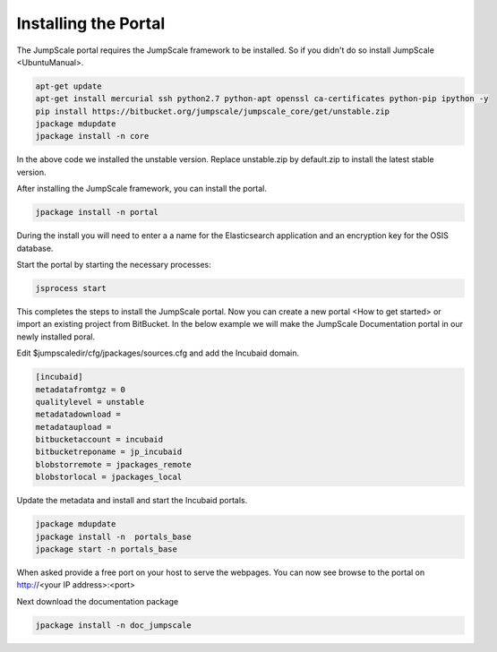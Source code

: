 

Installing the Portal
=====================

The JumpScale portal requires the JumpScale framework to be installed. So if you didn't do so install JumpScale <UbuntuManual>.



.. code-block:: python

  apt-get update
  apt-get install mercurial ssh python2.7 python-apt openssl ca-certificates python-pip ipython -y
  pip install https://bitbucket.org/jumpscale/jumpscale_core/get/unstable.zip
  jpackage mdupdate
  jpackage install -n core


In the above code we installed the unstable version. Replace unstable.zip by default.zip to install the latest stable version.

After installing the JumpScale framework, you can install the portal.



.. code-block:: python

  jpackage install -n portal


During the install you will need to enter a a name for the Elasticsearch application and an encryption key for the OSIS database.

Start the portal by starting the necessary processes:



.. code-block:: python

  jsprocess start


This completes the steps to install the JumpScale portal. Now you can create a new portal <How to get started> or import an existing project from BitBucket. In the below example we will make the JumpScale Documentation portal in our newly installed poral.

Edit $jumpscaledir/cfg/jpackages/sources.cfg and add the Incubaid domain.



.. code-block:: python

  [incubaid]
  metadatafromtgz = 0
  qualitylevel = unstable
  metadatadownload = 
  metadataupload = 
  bitbucketaccount = incubaid
  bitbucketreponame = jp_incubaid
  blobstorremote = jpackages_remote
  blobstorlocal = jpackages_local


Update the metadata and install and start the Incubaid portals.



.. code-block:: python

  jpackage mdupdate
  jpackage install -n  portals_base
  jpackage start -n portals_base

When asked provide a free port on your host to serve the webpages. You can now see browse to the portal on http://<your IP address>:<port>

Next download the documentation package



.. code-block:: python

  jpackage install -n doc_jumpscale


